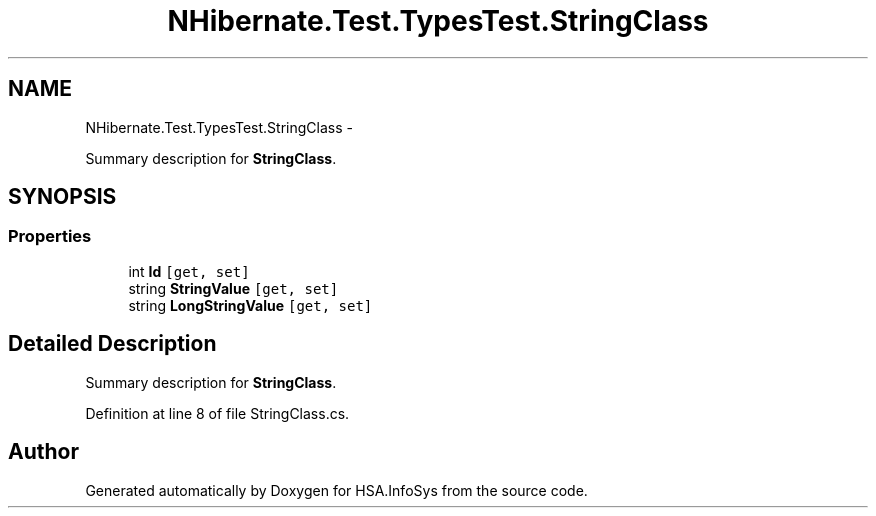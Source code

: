 .TH "NHibernate.Test.TypesTest.StringClass" 3 "Fri Jul 5 2013" "Version 1.0" "HSA.InfoSys" \" -*- nroff -*-
.ad l
.nh
.SH NAME
NHibernate.Test.TypesTest.StringClass \- 
.PP
Summary description for \fBStringClass\fP\&.  

.SH SYNOPSIS
.br
.PP
.SS "Properties"

.in +1c
.ti -1c
.RI "int \fBId\fP\fC [get, set]\fP"
.br
.ti -1c
.RI "string \fBStringValue\fP\fC [get, set]\fP"
.br
.ti -1c
.RI "string \fBLongStringValue\fP\fC [get, set]\fP"
.br
.in -1c
.SH "Detailed Description"
.PP 
Summary description for \fBStringClass\fP\&. 


.PP
Definition at line 8 of file StringClass\&.cs\&.

.SH "Author"
.PP 
Generated automatically by Doxygen for HSA\&.InfoSys from the source code\&.
